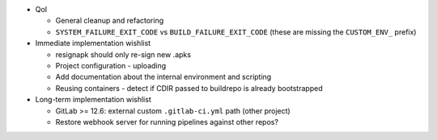 * QoI

  * General cleanup and refactoring
  * ``SYSTEM_FAILURE_EXIT_CODE`` vs ``BUILD_FAILURE_EXIT_CODE`` (these
    are missing the ``CUSTOM_ENV_`` prefix)

* Immediate implementation wishlist

  * resignapk should only re-sign new .apks
  * Project configuration - uploading
  * Add documentation about the internal environment and scripting
  * Reusing containers - detect if CDIR passed to buildrepo is already
    bootstrapped

* Long-term implementation wishlist

  * GitLab >= 12.6: external custom ``.gitlab-ci.yml`` path (other
    project)
  * Restore webhook server for running pipelines against other repos?
